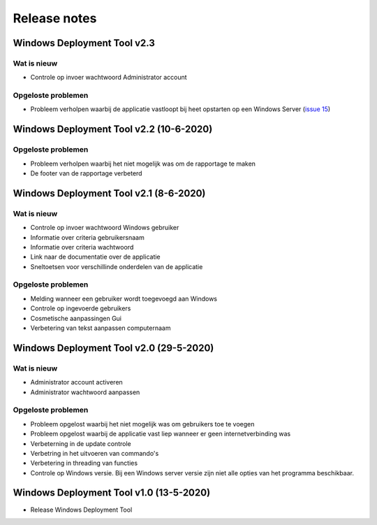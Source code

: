 Release notes
=============

.. _release-2.3:

Windows Deployment Tool v2.3
----------------------------------------

Wat is nieuw
~~~~~~~~~~~~
* Controle op invoer wachtwoord Administrator account

Opgeloste problemen
~~~~~~~~~~~~~~~~~~~
* Probleem verholpen waarbij de applicatie vastloopt bij heet opstarten op een Windows Server (`issue 15`_)

.. _release-2.2:

Windows Deployment Tool v2.2 (10-6-2020)
----------------------------------------

Opgeloste problemen
~~~~~~~~~~~~~~~~~~~
* Probleem verholpen waarbij het niet mogelijk was om de rapportage te maken
* De footer van de rapportage verbeterd

.. _release-2.1:

Windows Deployment Tool v2.1 (8-6-2020)
---------------------------------------

Wat is nieuw
~~~~~~~~~~~~

* Controle op invoer wachtwoord Windows gebruiker
* Informatie over criteria gebruikersnaam
* Informatie over criteria wachtwoord
* Link naar de documentatie over de applicatie
* Sneltoetsen voor verschillinde onderdelen van de applicatie


Opgeloste problemen
~~~~~~~~~~~~~~~~~~~

* Melding wanneer een gebruiker wordt toegevoegd aan Windows
* Controle op ingevoerde gebruikers
* Cosmetische aanpassingen Gui
* Verbetering van tekst aanpassen computernaam

.. _release-2.0:

Windows Deployment Tool v2.0 (29-5-2020)
----------------------------------------

Wat is nieuw
~~~~~~~~~~~~

* Administrator account activeren
* Administrator wachtwoord aanpassen


Opgeloste problemen
~~~~~~~~~~~~~~~~~~~

* Probleem opgelost waarbij het niet mogelijk was om gebruikers toe te voegen
* Probleem opgelost waarbij de applicatie vast liep wanneer er geen internetverbinding was
* Verbeterning in de update controle
* Verbetring in het uitvoeren van commando's
* Verbetering in threading van functies
* Controle op Windows versie. Bij een Windows server versie zijn niet alle opties van het programma beschikbaar.

.. _release-1.0:

Windows Deployment Tool v1.0 (13-5-2020)
----------------------------------------

* Release Windows Deployment Tool

.. Koppelingen naar Issues
.. _`issue 15`: https://github.com/jebr/windows-deployment-tool/issues/15